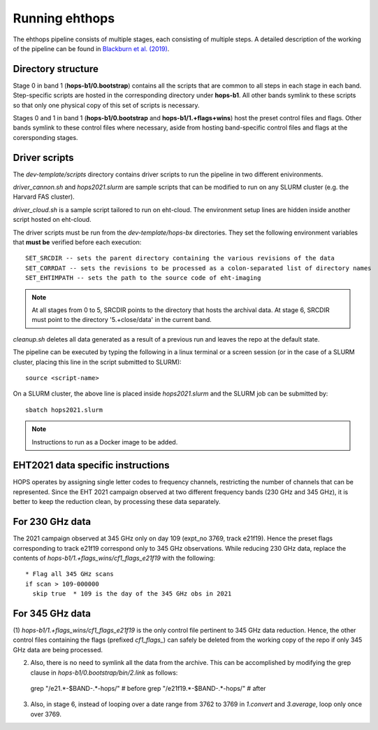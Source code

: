 ===============
Running ehthops
===============

The ehthops pipeline consists of multiple stages, each consisting of multiple steps. A detailed description of the working of the pipeline can be found in 
`Blackburn et al. (2019) <https://ui.adsabs.harvard.edu/abs/2019ApJ...882...23B/abstract>`_.

Directory structure
-------------------

Stage 0 in band 1 (**hops-b1/0.bootstrap**) contains all the scripts that are common to all steps in each stage in each band.
Step-specific scripts are hosted in the corresponding directory under **hops-b1**. All other bands symlink to these scripts so that only one physical copy of this set of scripts is necessary.

Stages 0 and 1 in band 1 (**hops-b1/0.bootstrap** and **hops-b1/1.+flags+wins**) host the preset control files and flags.
Other bands symlink to these control files where necessary, aside from hosting band-specific control files and flags at the corersponding stages.

Driver scripts
--------------

The *dev-template/scripts* directory contains driver scripts to run the pipeline in two different enivironments.

*driver_cannon.sh* and *hops2021.slurm* are sample scripts that can be modified to run on any SLURM cluster (e.g. the Harvard FAS cluster).

*driver_cloud.sh* is a sample script tailored to run on eht-cloud. The environment setup lines are hidden inside another script hosted on eht-cloud.

The driver scripts must be run from the *dev-template/hops-bx* directories. They set the following environment variables that **must be** verified before each execution::

   SET_SRCDIR -- sets the parent directory containing the various revisions of the data
   SET_CORRDAT -- sets the revisions to be processed as a colon-separated list of directory names
   SET_EHTIMPATH -- sets the path to the source code of eht-imaging

.. note::
   At all stages from 0 to 5, SRCDIR points to the directory that hosts the archival data.
   At stage 6, SRCDIR must point to the directory '5.+close/data' in the current band.

*cleanup.sh* deletes all data generated as a result of a previous run and leaves the repo at the default state.

The pipeline can be executed by typing the following in a linux terminal or a screen session (or in the case of a SLURM cluster,
placing this line in the script submitted to SLURM)::

   source <script-name>

On a SLURM cluster, the above line is placed inside *hops2021.slurm* and the SLURM job can be submitted by::

   sbatch hops2021.slurm

.. note::
   Instructions to run as a Docker image to be added.

EHT2021 data specific instructions
----------------------------------

HOPS operates by assigning single letter codes to frequency channels, restricting the number of channels that can be represented.
Since the EHT 2021 campaign observed at two different frequency bands (230 GHz and 345 GHz), it is better to keep the reduction clean, by processing these data separately.

For 230 GHz data
----------------

The 2021 campaign observed at 345 GHz only on day 109 (expt_no 3769, track e21f19). Hence the preset flags corresponding to track e21f19 correspond only to 345 GHz observations.
While reducing 230 GHz data, replace the contents of *hops-b1/1.+flags_wins/cf1_flags_e21f19* with the following:

::
 
  * Flag all 345 GHz scans
  if scan > 109-000000
    skip true  * 109 is the day of the 345 GHz obs in 2021


For 345 GHz data
----------------

(1) *hops-b1/1.+flags_wins/cf1_flags_e21f19* is the only control file pertinent to 345 GHz data reduction.
Hence, the other control files containing the flags (prefixed *cf1_flags_*) can safely be deleted from the working copy of the repo if only 345 GHz data are being processed.

(2) Also, there is no need to symlink all the data from the archive. This can be accomplished by modifying the grep clause in *hops-b1/0.bootstrap/bin/2.link* as follows::

  grep "\/e21.*-$BAND-.*-hops\/" # before
  grep "\/e21f19.*-$BAND-.*-hops\/" # after

(3) Also, in stage 6, instead of looping over a date range from 3762 to 3769 in *1.convert* and *3.average*, loop only once over 3769.
